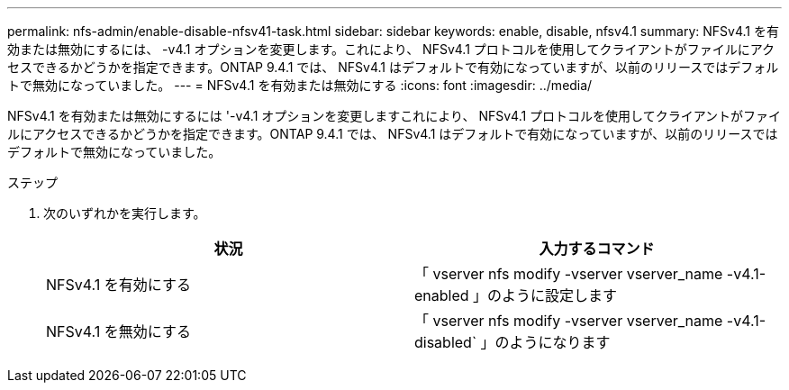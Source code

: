 ---
permalink: nfs-admin/enable-disable-nfsv41-task.html 
sidebar: sidebar 
keywords: enable, disable, nfsv4.1 
summary: NFSv4.1 を有効または無効にするには、 -v4.1 オプションを変更します。これにより、 NFSv4.1 プロトコルを使用してクライアントがファイルにアクセスできるかどうかを指定できます。ONTAP 9.4.1 では、 NFSv4.1 はデフォルトで有効になっていますが、以前のリリースではデフォルトで無効になっていました。 
---
= NFSv4.1 を有効または無効にする
:icons: font
:imagesdir: ../media/


[role="lead"]
NFSv4.1 を有効または無効にするには '-v4.1 オプションを変更しますこれにより、 NFSv4.1 プロトコルを使用してクライアントがファイルにアクセスできるかどうかを指定できます。ONTAP 9.4.1 では、 NFSv4.1 はデフォルトで有効になっていますが、以前のリリースではデフォルトで無効になっていました。

.ステップ
. 次のいずれかを実行します。
+
[cols="2*"]
|===
| 状況 | 入力するコマンド 


 a| 
NFSv4.1 を有効にする
 a| 
「 vserver nfs modify -vserver vserver_name -v4.1-enabled 」のように設定します



 a| 
NFSv4.1 を無効にする
 a| 
「 vserver nfs modify -vserver vserver_name -v4.1-disabled` 」のようになります

|===

